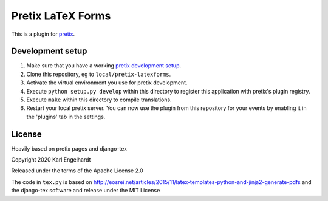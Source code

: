 Pretix LaTeX Forms
==========================

This is a plugin for `pretix`_.

Development setup
-----------------

1. Make sure that you have a working `pretix development setup`_.

2. Clone this repository, eg to ``local/pretix-latexforms``.

3. Activate the virtual environment you use for pretix development.

4. Execute ``python setup.py develop`` within this directory to register this application with pretix's plugin registry.

5. Execute ``make`` within this directory to compile translations.

6. Restart your local pretix server. You can now use the plugin from this repository for your events by enabling it in
   the 'plugins' tab in the settings.


License
-------
Heavily based on pretix pages and django-tex

Copyright 2020 Karl Engelhardt

Released under the terms of the Apache License 2.0

The code in ``tex.py`` is based on http://eosrei.net/articles/2015/11/latex-templates-python-and-jinja2-generate-pdfs and the django-tex software and release under the MIT License



.. _pretix: https://github.com/pretix/pretix
.. _pretix development setup: https://docs.pretix.eu/en/latest/development/setup.html
